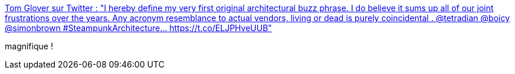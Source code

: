 :jbake-type: post
:jbake-status: published
:jbake-title: Tom Glover sur Twitter : "I hereby define my very first original architectural buzz phrase. I do believe it sums up all of our joint frustrations over the years. Any acronym resemblance to actual vendors, living or dead is purely coincidental . @tetradian @boicy @simonbrown #SteampunkArchitecture… https://t.co/ELJPHveUUB"
:jbake-tags: citation,architecture,steampunk,évolution,_mois_déc.,_année_2019
:jbake-date: 2019-12-06
:jbake-depth: ../
:jbake-uri: shaarli/1575635925000.adoc
:jbake-source: https://nicolas-delsaux.hd.free.fr/Shaarli?searchterm=https%3A%2F%2Ftwitter.com%2Fthomasglover%2Fstatus%2F1202487672897462272&searchtags=citation+architecture+steampunk+%C3%A9volution+_mois_d%C3%A9c.+_ann%C3%A9e_2019
:jbake-style: shaarli

https://twitter.com/thomasglover/status/1202487672897462272[Tom Glover sur Twitter : "I hereby define my very first original architectural buzz phrase. I do believe it sums up all of our joint frustrations over the years. Any acronym resemblance to actual vendors, living or dead is purely coincidental . @tetradian @boicy @simonbrown #SteampunkArchitecture… https://t.co/ELJPHveUUB"]

magnifique !
